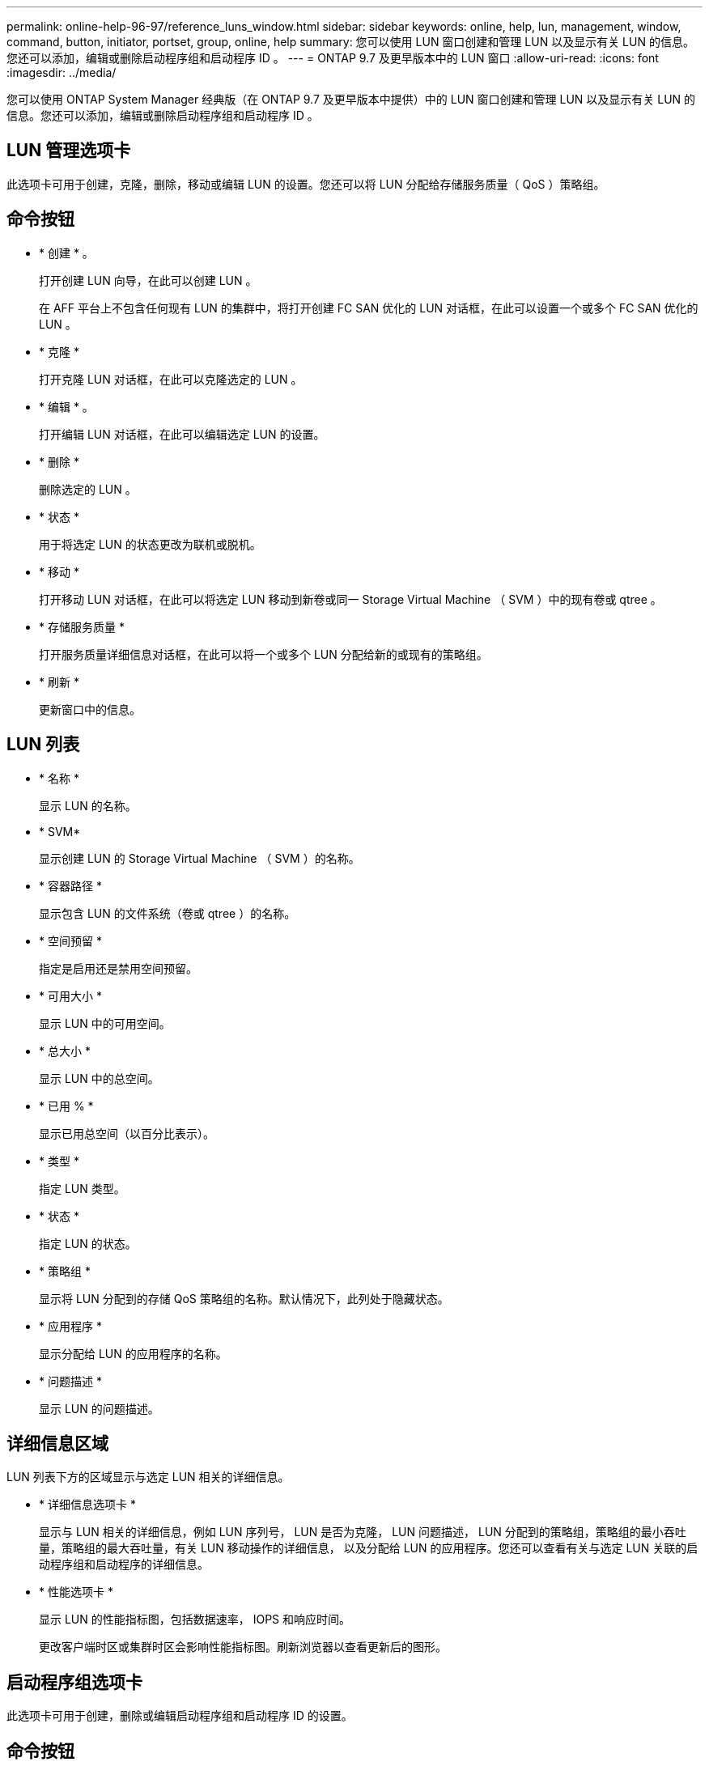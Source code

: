 ---
permalink: online-help-96-97/reference_luns_window.html 
sidebar: sidebar 
keywords: online, help, lun, management, window, command, button, initiator, portset, group, online, help 
summary: 您可以使用 LUN 窗口创建和管理 LUN 以及显示有关 LUN 的信息。您还可以添加，编辑或删除启动程序组和启动程序 ID 。 
---
= ONTAP 9.7 及更早版本中的 LUN 窗口
:allow-uri-read: 
:icons: font
:imagesdir: ../media/


[role="lead"]
您可以使用 ONTAP System Manager 经典版（在 ONTAP 9.7 及更早版本中提供）中的 LUN 窗口创建和管理 LUN 以及显示有关 LUN 的信息。您还可以添加，编辑或删除启动程序组和启动程序 ID 。



== LUN 管理选项卡

此选项卡可用于创建，克隆，删除，移动或编辑 LUN 的设置。您还可以将 LUN 分配给存储服务质量（ QoS ）策略组。



== 命令按钮

* * 创建 * 。
+
打开创建 LUN 向导，在此可以创建 LUN 。

+
在 AFF 平台上不包含任何现有 LUN 的集群中，将打开创建 FC SAN 优化的 LUN 对话框，在此可以设置一个或多个 FC SAN 优化的 LUN 。

* * 克隆 *
+
打开克隆 LUN 对话框，在此可以克隆选定的 LUN 。

* * 编辑 * 。
+
打开编辑 LUN 对话框，在此可以编辑选定 LUN 的设置。

* * 删除 *
+
删除选定的 LUN 。

* * 状态 *
+
用于将选定 LUN 的状态更改为联机或脱机。

* * 移动 *
+
打开移动 LUN 对话框，在此可以将选定 LUN 移动到新卷或同一 Storage Virtual Machine （ SVM ）中的现有卷或 qtree 。

* * 存储服务质量 *
+
打开服务质量详细信息对话框，在此可以将一个或多个 LUN 分配给新的或现有的策略组。

* * 刷新 *
+
更新窗口中的信息。





== LUN 列表

* * 名称 *
+
显示 LUN 的名称。

* * SVM*
+
显示创建 LUN 的 Storage Virtual Machine （ SVM ）的名称。

* * 容器路径 *
+
显示包含 LUN 的文件系统（卷或 qtree ）的名称。

* * 空间预留 *
+
指定是启用还是禁用空间预留。

* * 可用大小 *
+
显示 LUN 中的可用空间。

* * 总大小 *
+
显示 LUN 中的总空间。

* * 已用 % *
+
显示已用总空间（以百分比表示）。

* * 类型 *
+
指定 LUN 类型。

* * 状态 *
+
指定 LUN 的状态。

* * 策略组 *
+
显示将 LUN 分配到的存储 QoS 策略组的名称。默认情况下，此列处于隐藏状态。

* * 应用程序 *
+
显示分配给 LUN 的应用程序的名称。

* * 问题描述 *
+
显示 LUN 的问题描述。





== 详细信息区域

LUN 列表下方的区域显示与选定 LUN 相关的详细信息。

* * 详细信息选项卡 *
+
显示与 LUN 相关的详细信息，例如 LUN 序列号， LUN 是否为克隆， LUN 问题描述， LUN 分配到的策略组，策略组的最小吞吐量，策略组的最大吞吐量，有关 LUN 移动操作的详细信息， 以及分配给 LUN 的应用程序。您还可以查看有关与选定 LUN 关联的启动程序组和启动程序的详细信息。

* * 性能选项卡 *
+
显示 LUN 的性能指标图，包括数据速率， IOPS 和响应时间。

+
更改客户端时区或集群时区会影响性能指标图。刷新浏览器以查看更新后的图形。





== 启动程序组选项卡

此选项卡可用于创建，删除或编辑启动程序组和启动程序 ID 的设置。



== 命令按钮

* * 创建 * 。
+
打开创建启动程序组对话框，在此可以创建启动程序组以控制主机对特定 LUN 的访问。

* * 编辑 * 。
+
打开编辑启动程序组对话框，在此可以编辑选定启动程序组的设置。

* * 删除 *
+
删除选定启动程序组。

* * 刷新 *
+
更新窗口中的信息。





== 启动程序组列表

* * 名称 *
+
显示启动程序组的名称。

* * 类型 *
+
指定启动程序组支持的协议类型。支持的协议包括 iSCSI ， FC/FCoE 或混合（ iSCSI 和 FC/FCoE ）。

* * 操作系统 * ：
+
指定启动程序组的操作系统。

* * 端口集 *
+
显示与启动程序组关联的端口集。

* * 启动程序计数 *
+
显示添加到启动程序组的启动程序数量。





== 详细信息区域

启动程序组列表下方的区域显示有关添加到选定启动程序组的启动程序以及映射到启动程序组的 LUN 的详细信息。



== 端口集选项卡

此选项卡可用于创建，删除或编辑端口集的设置。



== 命令按钮

* * 创建 * 。
+
打开创建端口集对话框，在此可以创建端口集以限制对 LUN 的访问。

* * 编辑 * 。
+
打开编辑端口集对话框，在此可以选择要与端口集关联的网络接口。

* * 删除 *
+
删除选定的端口集。

* * 刷新 *
+
更新窗口中的信息。





== 端口集列表

* * 端口集名称 *
+
显示端口集的名称。

* * 类型 *
+
指定端口集支持的协议类型。支持的协议包括 iSCSI ， FC/FCoE 或混合（ iSCSI 和 FC/FCoE ）。

* * 接口计数 *
+
显示与端口集关联的网络接口的数量。

* * 启动程序组计数 *
+
显示与端口集关联的启动程序组的数量。





== 详细信息区域

端口集列表下方的区域显示了有关与选定端口集关联的网络接口和启动程序组的详细信息。

* 相关信息 *

xref:task_creating_luns.adoc[正在创建 LUN]

xref:task_deleting_luns.adoc[正在删除 LUN]

xref:task_creating_initiator_groups.adoc[正在创建启动程序组]

xref:task_deleting_initiator_groups.adoc[删除启动程序组]

xref:task_adding_initiators.adoc[正在添加启动程序]

xref:task_deleting_initiators_from_initiator_group.adoc[从启动程序组中删除启动程序]

xref:task_editing_luns.adoc[编辑 LUN]

xref:task_editing_initiator_groups.adoc[编辑启动程序组]

xref:task_editing_initiators.adoc[编辑启动程序]

xref:task_bringing_luns_online.adoc[使 LUN 联机]

xref:task_taking_luns_offline.adoc[使 LUN 脱机]

xref:task_cloning_luns.adoc[正在克隆 LUN]
